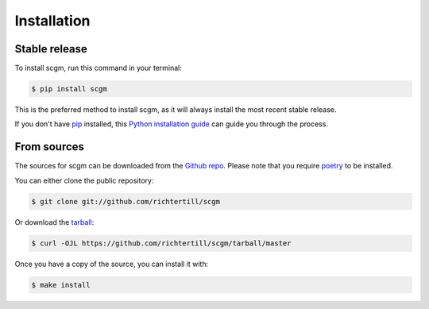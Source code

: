 .. highlight:: shell

============
Installation
============


Stable release
--------------

To install scgm, run this command in your terminal:

.. code-block:: console

    $ pip install scgm

This is the preferred method to install scgm, as it will always install the most recent stable release.

If you don't have `pip`_ installed, this `Python installation guide`_ can guide
you through the process.

.. _pip: https://pip.pypa.io
.. _Python installation guide: http://docs.python-guide.org/en/latest/starting/installation/


From sources
------------

The sources for scgm can be downloaded from the `Github repo`_.
Please note that you require `poetry`_ to be installed.

You can either clone the public repository:

.. code-block:: console

    $ git clone git://github.com/richtertill/scgm

Or download the `tarball`_:

.. code-block:: console

    $ curl -OJL https://github.com/richtertill/scgm/tarball/master

Once you have a copy of the source, you can install it with:

.. code-block:: console

    $ make install


.. _Github repo: https://github.com/richtertill/scgm
.. _tarball: https://github.com/richtertill/scgm/tarball/master
.. _poetry: https://python-poetry.org/
